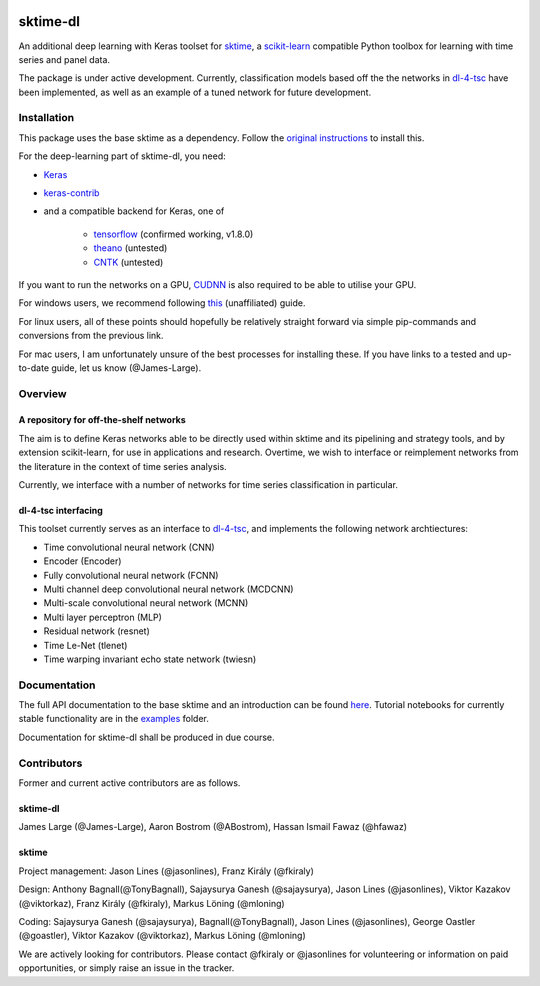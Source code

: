 .. image:: https://travis-ci.com/uea-machine-learning/sktime-dl.svg?branch=master
    :target: https://travis-ci.com/uea-machine-learning/sktime-dl

sktime-dl
=========
An additional deep learning with Keras toolset for `sktime <https://github.com/alan-turing-institute/sktime>`__, a `scikit-learn <https://github.com/scikit-learn/scikit-learn>`__ compatible Python toolbox for learning with time series and panel data. 

The package is under active development. Currently, classification models based off the the networks in `dl-4-tsc <https://github.com/hfawaz/dl-4-tsc>`__ have been implemented, as well as an example of a tuned network for future development. 

Installation
------------
This package uses the base sktime as a dependency. Follow the `original instructions <https://help.github.com/en/articles/changing-a-remotes-url>`__ to install this. 

For the deep-learning part of sktime-dl, you need:

- `Keras <https://github.com/keras-team/keras>`__
- `keras-contrib <https://github.com/keras-team/keras-contrib>`__ 
- and a compatible backend for Keras, one of 

    - `tensorflow <https://www.tensorflow.org/install/>`__ (confirmed working, v1.8.0)
    - `theano <http://deeplearning.net/software/theano/install.html#install>`__ (untested)
    - `CNTK <https://docs.microsoft.com/en-us/cognitive-toolkit/setup-cntk-on-your-machine>`__ (untested)

If you want to run the networks on a GPU, `CUDNN <https://docs.nvidia.com/deeplearning/sdk/cudnn-install/>`__ is also required to be able to utilise your GPU. 

For windows users, we recommend following `this <https://github.com/antoniosehk/keras-tensorflow-windows-installation>`__ (unaffiliated) guide.

For linux users, all of these points should hopefully be relatively straight forward via simple pip-commands and conversions from the previous link.

For mac users, I am unfortunately unsure of the best processes for installing these. If you have links to a tested and up-to-date guide, let us know (@James-Large).

Overview
--------

A repository for off-the-shelf networks
~~~~~~~~~~~~~~~~~~~
The aim is to define Keras networks able to be directly used within sktime and its pipelining and strategy tools, and by extension scikit-learn, for use in applications and research. Overtime, we wish to interface or reimplement networks from the literature in the context of time series analysis.

Currently, we interface with a number of networks for time series classification in particular. 

dl-4-tsc interfacing
~~~~~~~~~~~~~~~~~~~
This toolset currently serves as an interface to `dl-4-tsc <https://github.com/hfawaz/dl-4-tsc>`__, and implements the following network archtiectures: 

- Time convolutional neural network (CNN)
- Encoder (Encoder)
- Fully convolutional neural network (FCNN)
- Multi channel deep convolutional neural network (MCDCNN)
- Multi-scale convolutional neural network (MCNN)
- Multi layer perceptron (MLP)
- Residual network (resnet)
- Time Le-Net (tlenet)
- Time warping invariant echo state network (twiesn)


Documentation
-------------
The full API documentation to the base sktime and an introduction can be found `here <https://alan-turing-institute.github.io/sktime/>`__.
Tutorial notebooks for currently stable functionality are in the `examples <https://github.com/alan-turing-institute/sktime/tree/master/examples>`__ folder.

Documentation for sktime-dl shall be produced in due course.

Contributors
------------
Former and current active contributors are as follows.

sktime-dl
~~~~~~~~~

James Large (@James-Large), Aaron Bostrom (@ABostrom), Hassan Ismail Fawaz (@hfawaz)

sktime
~~~~~~

Project management: Jason Lines (@jasonlines), Franz Király (@fkiraly)

Design: Anthony Bagnall(@TonyBagnall), Sajaysurya Ganesh (@sajaysurya), Jason Lines (@jasonlines), Viktor Kazakov (@viktorkaz), Franz Király (@fkiraly), Markus Löning (@mloning)

Coding: Sajaysurya Ganesh (@sajaysurya), Bagnall(@TonyBagnall), Jason Lines (@jasonlines), George Oastler (@goastler), Viktor Kazakov (@viktorkaz), Markus Löning (@mloning)

We are actively looking for contributors. Please contact @fkiraly or @jasonlines for volunteering or information on paid opportunities, or simply raise an issue in the tracker.
